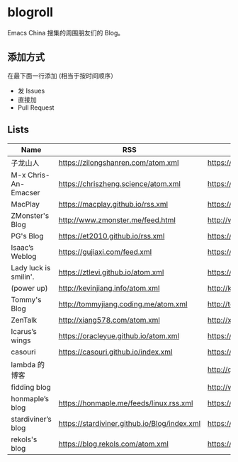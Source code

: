 * blogroll

Emacs China 搜集的周围朋友们的 Blog。

** 添加方式

在最下面一行添加 (相当于按时间顺序）

 - 发 Issues
 - 直接加
 - Pull Request

** Lists

| Name | RSS | HTML |
|------+-----+------|
| 子龙山人 | https://zilongshanren.com/atom.xml | https://zilongshanren.com/ |
| M-x Chris-An-Emacser | https://chriszheng.science/atom.xml | https://chriszheng.science/ |
| MacPlay | https://macplay.github.io/rss.xml | https://macplay.github.io/ |
| ZMonster's Blog | http://www.zmonster.me/feed.html | http://www.zmonster.me/ |
| PG's Blog | https://et2010.github.io/rss.xml | https://et2010.github.io/ |
| Isaac’s Weblog | https://gujiaxi.com/feed.xml | https://gujiaxi.com/ |
| Lady luck is smilin'. | https://ztlevi.github.io/atom.xml | https://ztlevi.github.io/ |
| (power up) | http://kevinjiang.info/atom.xml | http://kevinjiang.info/ |
| Tommy's Blog | http://tommyjiang.coding.me/atom.xml | http://tommyjiang.coding.me/ |
| ZenTalk | http://xiang578.com/atom.xml | http://xiang578.com |
| Icarus’s wings | https://oracleyue.github.io/atom.xml | https://oracleyue.github.io/ |
| casouri | https://casouri.github.io/index.xml | https://casouri.github.io/ |
| lambda 的博客 | | http://quanweili.com/ |
| fidding blog | | http://www.fidding.me/ |
| honmaple’s blog | https://honmaple.me/feeds/linux.rss.xml | https://honmaple.me |
| stardiviner’s blog | https://stardiviner.github.io/Blog/index.xml | https://stardiviner.github.io/ |
| rekols's blog | https://blog.rekols.com/atom.xml | https://blog.rekols.com/
